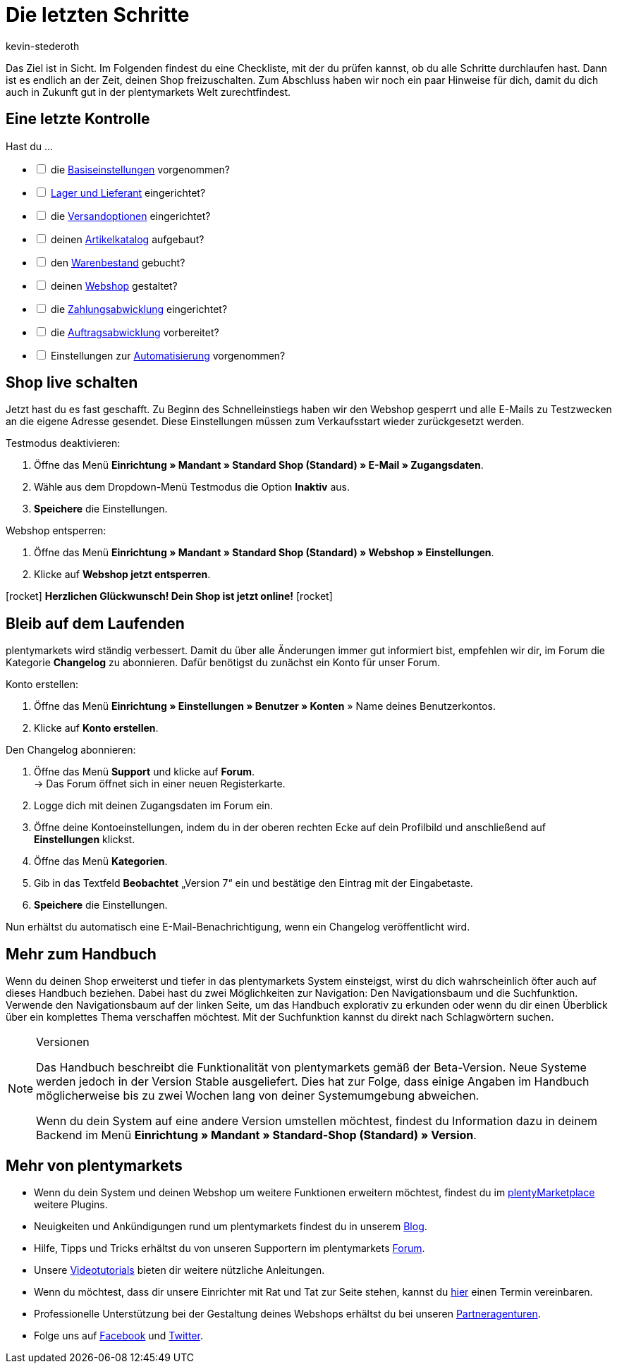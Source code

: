 = Die letzten Schritte
:icons: font
:docinfodir: /workspace/manual-adoc
:docinfo1:
:id: 63EEV9V
:author: kevin-stederoth

Das Ziel ist in Sicht. Im Folgenden findest du eine Checkliste, mit der du prüfen kannst, ob du alle Schritte durchlaufen hast. Dann ist es endlich an der Zeit, deinen Shop freizuschalten. Zum Abschluss haben wir noch ein paar Hinweise für dich, damit du dich auch in Zukunft gut in der plentymarkets Welt zurechtfindest.

[#10]
== Eine letzte Kontrolle

Hast du ...

[%interactive]

* [ ] die link:https://knowledge.plentymarkets.com/willkommen/schnelleinstieg/schnelleinstieg-basiseinstellungen[Basiseinstellungen^] vorgenommen?
* [ ] link:https://knowledge.plentymarkets.com/willkommen/schnelleinstieg/schnelleinstieg-warenwirtschaft[Lager und Lieferant^] eingerichtet?
* [ ] die link:https://knowledge.plentymarkets.com/willkommen/schnelleinstieg/schnelleinstieg-versandoptionen[Versandoptionen^] eingerichtet?
* [ ] deinen link:https://knowledge.plentymarkets.com/willkommen/schnelleinstieg/schnelleinstieg-artikelkatalog[Artikelkatalog^] aufgebaut?
* [ ] den link:https://knowledge.plentymarkets.com/willkommen/schnelleinstieg/schnelleinstieg-warenbestand[Warenbestand^] gebucht?
* [ ] deinen link:https://knowledge.plentymarkets.com/willkommen/schnelleinstieg/schnelleinstieg-webshop[Webshop^] gestaltet?
* [ ] die link:https://knowledge.plentymarkets.com/willkommen/schnelleinstieg/schnelleinstieg-zahlungsabwicklung[Zahlungsabwicklung^] eingerichtet?
* [ ] die link:https://knowledge.plentymarkets.com/willkommen/schnelleinstieg/schnelleinstieg-auftragsabwicklung[Auftragsabwicklung^] vorbereitet?
* [ ] Einstellungen zur link:https://knowledge.plentymarkets.com/willkommen/schnelleinstieg/schnelleinstieg-automatisierung[Automatisierung^] vorgenommen?

[#20]
== Shop live schalten

Jetzt hast du es fast geschafft. Zu Beginn des Schnelleinstiegs haben wir den Webshop gesperrt und alle E-Mails zu Testzwecken an die eigene Adresse gesendet. Diese Einstellungen müssen zum Verkaufsstart wieder zurückgesetzt werden.

[.instruction]
Testmodus deaktivieren:

. Öffne das Menü *Einrichtung » Mandant » Standard Shop (Standard) » E-Mail » Zugangsdaten*.
. Wähle aus dem Dropdown-Menü Testmodus die Option *Inaktiv* aus.
. *Speichere* die Einstellungen.

[.instruction]
Webshop entsperren:

. Öffne das Menü *Einrichtung » Mandant » Standard Shop (Standard) » Webshop » Einstellungen*.
. Klicke auf *Webshop jetzt entsperren*.

icon:rocket[role="blue"] *Herzlichen Glückwunsch! Dein Shop ist jetzt online!* icon:rocket[role="blue"]

[#30]
== Bleib auf dem Laufenden

plentymarkets wird ständig verbessert. Damit du über alle Änderungen immer gut informiert bist, empfehlen wir dir, im Forum die Kategorie *Changelog* zu abonnieren. Dafür benötigst du zunächst ein Konto für unser Forum.

[.instruction]
Konto erstellen:

. Öffne das Menü *Einrichtung » Einstellungen » Benutzer » Konten* » Name deines Benutzerkontos.
. Klicke auf *Konto erstellen*.

[.instruction]
Den Changelog abonnieren:

. Öffne das Menü *Support* und klicke auf *Forum*. +
→ Das Forum öffnet sich in einer neuen Registerkarte.
. Logge dich mit deinen Zugangsdaten im Forum ein.
. Öffne deine Kontoeinstellungen, indem du in der oberen rechten Ecke auf dein Profilbild und anschließend auf *Einstellungen* klickst.
. Öffne das Menü *Kategorien*.
. Gib in das Textfeld *Beobachtet* „Version 7“ ein und bestätige den Eintrag mit der Eingabetaste.
. *Speichere* die Einstellungen.

Nun erhältst du automatisch eine E-Mail-Benachrichtigung, wenn ein Changelog veröffentlicht wird.

[#40]
== Mehr zum Handbuch

Wenn du deinen Shop erweiterst und tiefer in das plentymarkets System einsteigst, wirst du dich wahrscheinlich öfter auch auf dieses Handbuch beziehen. Dabei hast du zwei Möglichkeiten zur Navigation: Den Navigationsbaum und die Suchfunktion. Verwende den Navigationsbaum auf der linken Seite, um das Handbuch explorativ zu erkunden oder wenn du dir einen Überblick über ein komplettes Thema verschaffen möchtest. Mit der Suchfunktion kannst du direkt nach Schlagwörtern suchen.

[NOTE]
.Versionen
====
Das Handbuch beschreibt die Funktionalität von plentymarkets gemäß der Beta-Version. Neue Systeme werden jedoch in der Version Stable ausgeliefert. Dies hat zur Folge, dass einige Angaben im Handbuch möglicherweise bis zu zwei Wochen lang von deiner Systemumgebung abweichen.

Wenn du dein System auf eine andere Version umstellen möchtest, findest du Information dazu in deinem Backend im Menü *Einrichtung » Mandant » Standard-Shop (Standard) » Version*.
====

[#50]
== Mehr von plentymarkets

* Wenn du dein System und deinen Webshop um weitere Funktionen erweitern möchtest, findest du im link:https://marketplace.plentymarkets.com/[plentyMarketplace^] weitere Plugins.
* Neuigkeiten und Ankündigungen rund um plentymarkets findest du in unserem link:https://www.plentymarkets.eu/blog[Blog^].
* Hilfe, Tipps und Tricks erhältst du von unseren Supportern im plentymarkets link:https://forum.plentymarkets.com/[Forum^].
* Unsere link:https://knowledge.plentymarkets.com/videos[Videotutorials^] bieten dir weitere nützliche Anleitungen.
* Wenn du möchtest, dass dir unsere Einrichter mit Rat und Tat zur Seite stehen, kannst du link:https://www.plentymarkets.com/de/wissen/hilfecenter/[hier^] einen Termin vereinbaren.
* Professionelle Unterstützung bei der Gestaltung deines Webshops erhältst du bei unseren link:https://marketplace.plentymarkets.com/partners[Partneragenturen^].
* Folge uns auf link:https://www.facebook.com/plentymarkets[Facebook^] und link:https://www.twitter.com/plentymarkets[Twitter^].
